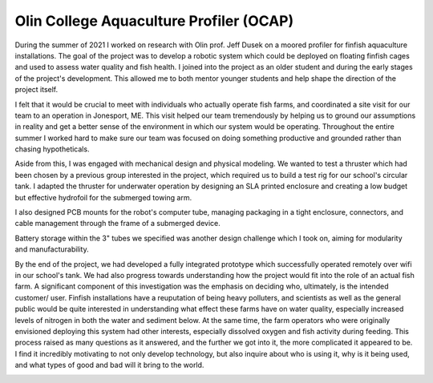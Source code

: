 Olin College Aquaculture Profiler (OCAP)
========================================

During the summer of 2021 I worked on research with Olin prof. Jeff Dusek on a moored profiler for finfish aquaculture installations. The goal of the project was to develop a robotic system which could be deployed on floating finfish cages and used to assess water quality and fish health. I joined into the project as an older student and during the early stages of the project's development. This allowed me to both mentor younger students and help shape the direction of the project itself. 

I felt that it would be crucial to meet with individuals who actually operate fish farms, and coordinated a site visit for our team to an operation in Jonesport, ME. This visit helped our team tremendously by helping us to ground our assumptions in reality and get a better sense of the environment in which our system would be operating. Throughout the entire summer I worked hard to make sure our team was focused on doing something productive and grounded rather than chasing hypotheticals.

.. image:: images/ocap/ocapTeam.png
    :width: 500
    :align: center

Aside from this, I was engaged with mechanical design and physical modeling. We wanted to test a thruster which had been chosen by a previous group interested in the project, which required us to build a test rig for our school's circular tank. I adapted the thruster for underwater operation by designing an SLA printed enclosure and creating a low budget but effective hydrofoil for the submerged towing arm. 

.. image:: images/ocap/sla-print-mounted.jpg
    :width: 500
    :align: center

I also designed PCB mounts for the robot's computer tube, managing packaging in a tight enclosure, connectors, and cable management through the frame of a submerged device. 

.. image:: images/ocap/computerTubeLabeled.jpg
    :width: 500
    :align: center

Battery storage within the 3" tubes we specified was another design challenge which I took on, aiming for modularity and manufacturability.

.. image:: images/ocap/batteryPack.png
    :width: 500
    :align: center

By the end of the project, we had developed a fully integrated prototype which successfully operated remotely over wifi in our school's tank. We had also progress towards understanding how the project would fit into the role of an actual fish farm. A significant component of this investigation was the emphasis on deciding who, ultimately, is the intended customer/ user. Finfish installations have a reuputation of being heavy polluters, and scientists as well as the general public would be quite interested in understanding what effect these farms have on water quality, especially increased levels of nitrogen in both the water and sediment below. At the same time, the farm operators who were originally envisioned deploying this system had other interests, especially dissolved oxygen and fish activity during feeding. This process raised as many questions as it answered, and the further we got into it, the more complicated it appeared to be. I find it incredibly motivating to not only develop technology, but also inquire about who is using it, why is it being used, and what types of good and bad will it bring to the world. 

.. image:: images/ocap/ocapHead.png
    :width: 500
    :align: center

